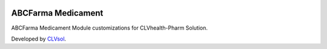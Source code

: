 .. image:: https://img.shields.io/badge/licence-AGPL--3-blue.svg
   :target: http://www.gnu.org/licenses/agpl-3.0-standalone.html
   :alt: License: AGPL-3

===================
ABCFarma Medicament
===================

ABCFarma Medicament Module customizations for CLVhealth-Pharm Solution.

Developed by `CLVsol <https://github.com/CLVsol>`_.
